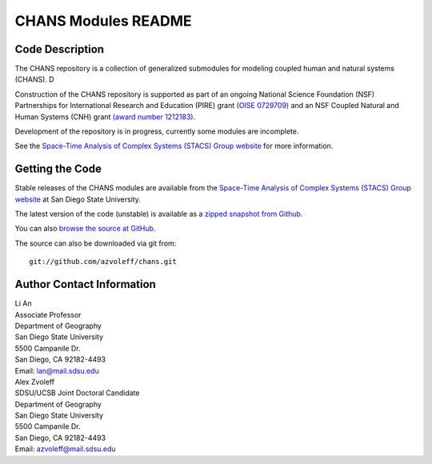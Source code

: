 ====================
CHANS Modules README
====================
 
Code Description
_______________________________________________________________________________

The CHANS repository is a collection of generalized submodules for modeling 
coupled human and natural systems (CHANS). D

Construction of the CHANS repository is supported as part of an ongoing 
National Science Foundation (NSF) Partnerships for International Research and 
Education (PIRE) grant `(OISE 0729709) <http://pire.psc.isr.umich.edu>`_ and an 
NSF Coupled Natural and Human Systems (CNH) grant `(award number 1212183) 
<http://www.nsf.gov/awardsearch/showAward.do?AwardNumber=1212183&WT.z_pims_id=13681>`_.  

Development of the repository is in progress, currently some modules are 
incomplete.

See the `Space-Time Analysis of Complex Systems (STACS) Group website
<http://complexity.sdsu.edu>`_  for more information.

Getting the Code
_______________________________________________________________________________

Stable releases of the CHANS modules are available from the `Space-Time 
Analysis of Complex Systems (STACS) Group website
<http://complexity.sdsu.edu>`_ at San Diego State University.

The latest version of the code (unstable) is available as a `zipped snapshot 
from Github <https://github.com/azvoleff/chans/zipball/master>`_.

You can also `browse the source at GitHub 
<https://github.com/azvoleff/chans>`_.

The source can also be downloaded via git from::

    git://github.com/azvoleff/chans.git

Author Contact Information
_______________________________________________________________________________

| Li An
| Associate Professor
| Department of Geography
| San Diego State University
| 5500 Campanile Dr.
| San Diego, CA 92182-4493
| Email: lan@mail.sdsu.edu

| Alex Zvoleff
| SDSU/UCSB Joint Doctoral Candidate
| Department of Geography
| San Diego State University
| 5500 Campanile Dr.
| San Diego, CA 92182-4493
| Email: azvoleff@mail.sdsu.edu
